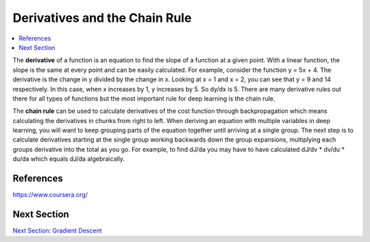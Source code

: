 *******************************
Derivatives and the Chain Rule
*******************************

##################
##################
.. contents::
  :local:
  :depth: 2


The **derivative** of a function is an equation to find the slope of a function at a given point. With a linear function, the slope is the same at every point and can be easily calculated. For example, consider the function y = 5x + 4. The derivative is the change in y divided by the change in x. Looking at x = 1 and x = 2, you can see that y = 9 and 14 respectively. In this case, when x increases by 1, y increases by 5. So dy/dx is 5. There are many derivative rules out there for all types of functions but the most important rule for deep learning is the chain rule.

The **chain rule** can be used to calculate derivatives of the cost function through backpropagation which means calculating the derivatives in chunks from right to left. When deriving an equation with multiple variables in deep learning, you will want to keep grouping parts of the equation together until arriving at a single group. The next step is to calculate derivatives starting at the single group working backwards down the group expansions, multiplying each groups derivative into the total as you go. For example, to find dJ/da you may have to have calculated dJ/dv * dv/du * du/da which equals dJ/da algebraically.


-----------
References
-----------
https://www.coursera.org/


-------------
Next Section
-------------
.. _Grad: gradientDescent.rst
`Next Section: Gradient Descent <Grad_>`_ 
